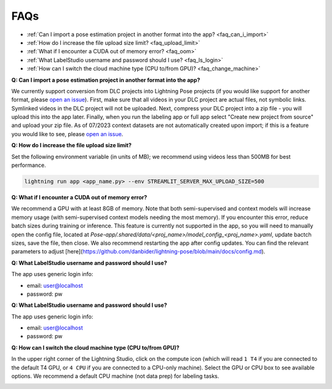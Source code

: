 ####
FAQs
####

* :ref:`Can I import a pose estimation project in another format into the app? <faq_can_i_import>`
* :ref:`How do I increase the file upload size limit? <faq_upload_limit>`
* :ref:`What if I encounter a CUDA out of memory error? <faq_oom>`
* :ref:`What LabelStudio username and password should I use? <faq_ls_login>`
* :ref:`How can I switch the cloud machine type (CPU to/from GPU)? <faq_change_machine>`

.. _faq_can_i_import:

**Q: Can I import a pose estimation project in another format into the app?**

We currently support conversion from DLC projects into Lightning Pose projects
(if you would like support for another format,
please `open an issue <https://github.com/Lightning-Universe/Pose-app/issues>`_).
First, make sure that all videos in your DLC project are actual files, not symbolic links.
Symlinked videos in the DLC project will not be uploaded.
Next, compress your DLC project into a zip file - you will upload this into the app later.
Finally, when you run the labeling app or full app select "Create new project from source" and
upload your zip file. As of 07/2023 context datasets are not automatically created upon import; if
this is a feature you would like to see,
please `open an issue <https://github.com/Lightning-Universe/Pose-app/issues>`_.

.. _faq_upload_limit:

**Q: How do I increase the file upload size limit?**

Set the following environment variable (in units of MB);
we recommend using videos less than 500MB for best performance.

.. code-block:: console

    lightning run app <app_name.py> --env STREAMLIT_SERVER_MAX_UPLOAD_SIZE=500

.. _faq_oom:

**Q: What if I encounter a CUDA out of memory error?**

We recommend a GPU with at least 8GB of memory.
Note that both semi-supervised and context models will increase memory usage (with semi-supervised
context models needing the most memory).
If you encounter this error, reduce batch sizes during training or inference.
This feature is currently not supported in the app, so you will need to manually open the config
file, located at `Pose-app/.shared/data/<proj_name>/model_config_<proj_name>.yaml`, update bactch
sizes, save the file, then close.
We also recommend restarting the app after config updates.
You can find the relevant parameters to adjust
[here](https://github.com/danbider/lightning-pose/blob/main/docs/config.md).

.. _faq_ls_login:

**Q: What LabelStudio username and password should I use?**

The app uses generic login info:

* email: user@localhost
* password: pw

.. _faq_change_machine:

**Q: What LabelStudio username and password should I use?**

The app uses generic login info:

* email: user@localhost
* password: pw

**Q: How can I switch the cloud machine type (CPU to/from GPU)?**

In the upper right corner of the Lightning Studio, click on the compute icon
(which will read ``1 T4`` if you are connected to the default T4 GPU, or ``4 CPU`` if you are
connected to a CPU-only machine).
Select the GPU or CPU box to see available options.
We recommend a default CPU machine (not data prep) for labeling tasks.

.. image:: https://imgur.com/HGtYm0g.png
    :width: 400
